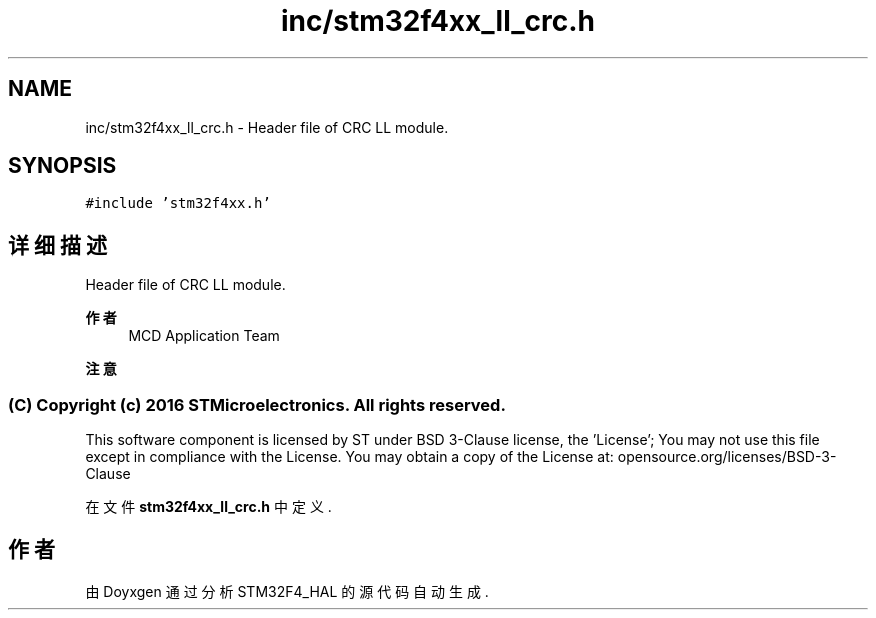 .TH "inc/stm32f4xx_ll_crc.h" 3 "2020年 八月 7日 星期五" "Version 1.24.0" "STM32F4_HAL" \" -*- nroff -*-
.ad l
.nh
.SH NAME
inc/stm32f4xx_ll_crc.h \- Header file of CRC LL module\&.  

.SH SYNOPSIS
.br
.PP
\fC#include 'stm32f4xx\&.h'\fP
.br

.SH "详细描述"
.PP 
Header file of CRC LL module\&. 


.PP
\fB作者\fP
.RS 4
MCD Application Team 
.RE
.PP
\fB注意\fP
.RS 4
.RE
.PP
.SS "(C) Copyright (c) 2016 STMicroelectronics\&. All rights reserved\&."
.PP
This software component is licensed by ST under BSD 3-Clause license, the 'License'; You may not use this file except in compliance with the License\&. You may obtain a copy of the License at: opensource\&.org/licenses/BSD-3-Clause 
.PP
在文件 \fBstm32f4xx_ll_crc\&.h\fP 中定义\&.
.SH "作者"
.PP 
由 Doyxgen 通过分析 STM32F4_HAL 的 源代码自动生成\&.
